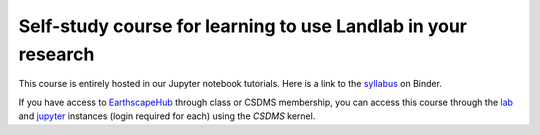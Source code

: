.. _teach_yourself:

Self-study course for learning to use Landlab in your research
==============================================================

This course is entirely hosted in our Jupyter notebook tutorials. Here is a
link to the `syllabus <https://mybinder.org/v2/gh/landlab/landlab/master?filepath=notebooks/tutorials/syllabus.ipynb>`_
on Binder.

If you have access to `EarthscapeHub`_ through class or CSDMS membership,
you can access this course through the `lab`_ and `jupyter`_ instances
(login required for each) using the *CSDMS* kernel.

.. _EarthscapeHub: https://csdms.colorado.edu/wiki/JupyterHub
.. _lab: https://lab.openearthscape.org/hub/user-redirect/git-pull?repo=https%3A%2F%2Fgithub.com%2Flandlab%2Flandlab&urlpath=lab%2Ftree%2Flandlab%2Fnotebooks%2Ftutorials%2Fsyllabus.ipynb%3Fautodecode&branch=master
.. _jupyter: https://jupyter.openearthscape.org/hub/user-redirect/git-pull?repo=https%3A%2F%2Fgithub.com%2Flandlab%2Flandlab&urlpath=lab%2Ftree%2Flandlab%2Fnotebooks%2Ftutorials%2Fsyllabus.ipynb%3Fautodecode&branch=master
